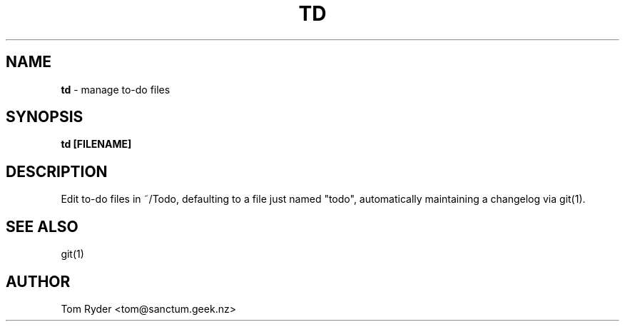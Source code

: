 .TH TD 1 "June 2016" "Manual page for td"
.SH NAME
.B td
\- manage to-do files
.SH SYNOPSIS
.B td [FILENAME]
.SH DESCRIPTION
Edit to-do files in ~/Todo, defaulting to a file just named "todo",
automatically maintaining a changelog via git(1).
.SH SEE ALSO
git(1)
.SH AUTHOR
Tom Ryder <tom@sanctum.geek.nz>
